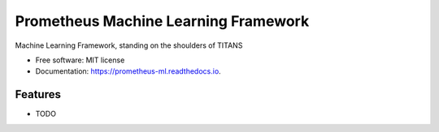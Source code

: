 ======================================
Prometheus Machine Learning Framework
======================================


.. image:: https://img.shields.io/pypi/v/prometheus_ml.svg
        :target: https://pypi.python.org/pypi/prometheus_ml

.. image:: https://img.shields.io/travis/netzkontrast/prometheus_ml.svg
        :target: https://travis-ci.org/netzkontrast/prometheus_ml

.. image:: https://readthedocs.org/projects/prometheus-ml/badge/?version=master
        :target: https://prometheus-ml.readthedocs.io/?badge=master
        :alt: Documentation Status


.. image:: https://pyup.io/repos/github/netzkontrast/prometheus_ml/shield.svg
     :target: https://pyup.io/repos/github/netzkontrast/prometheus_ml/
     :alt: Updates



Machine Learning Framework, standing on the shoulders of TITANS


* Free software: MIT license
* Documentation: https://prometheus-ml.readthedocs.io.


Features
--------

* TODO
